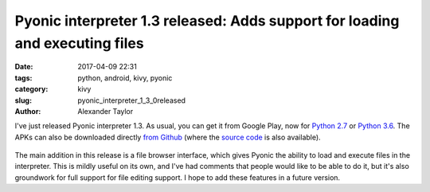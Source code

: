 Pyonic interpreter 1.3 released: Adds support for loading and executing files
#############################################################################

:date: 2017-04-09 22:31
:tags: python, android, kivy, pyonic
:category: kivy
:slug: pyonic_interpreter_1_3_0released
:author: Alexander Taylor

I've just released Pyonic interpreter 1.3. As usual, you can get it
from Google Play, now for `Python 2.7
<https://play.google.com/store/apps/details?id=net.inclem.pyonicinterpreter>`__
or `Python 3.6
<https://play.google.com/store/apps/details?id=net.inclem.pyonicinterpreter3>`__.
The APKs can also be downloaded directly `from Github
<https://github.com/inclement/Pyonic-interpreter/releases/tag/v1.3.0>`__
(where the `source code
<https://github.com/inclement/Pyonic-interpreter>`__ is also
available).

.. figure:: {filename}/media/pyonic_1_3_filebrowser.png
   :alt: The new filebrowser interface in Pyonic interpreter.
   :align: center
   :width: 300px

The main addition in this release is a file browser interface, which
gives Pyonic the ability to load and execute files in the
interpreter. This is mildly useful on its own, and I've had comments
that people would like to be able to do it, but it's also groundwork
for full support for file editing support. I hope to add these
features in a future version.
